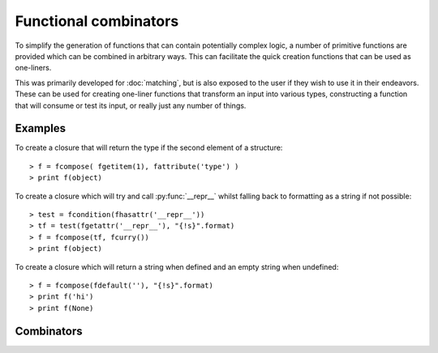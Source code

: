 .. _combinators-intro:

Functional combinators
======================

To simplify the generation of functions that can contain potentially
complex logic, a number of primitive functions are provided which can
be combined in arbitrary ways. This can facilitate the quick creation
functions that can be used as one-liners.

This was primarily developed for :doc:`matching`, but is also exposed to the
user if they wish to use it in their endeavors. These can be used for
creating one-liner functions that transform an input into various types,
constructing a function that will consume or test its input, or really
just any number of things.

.. _combinators-examples:

Examples
--------

To create a closure that will return the type if the second element of
a structure::

   > f = fcompose( fgetitem(1), fattribute('type') )
   > print f(object)

To create a closure which will try and call :py:func:`__repr__` whilst
falling back to formatting as a string if not possible::

   > test = fcondition(fhasattr('__repr__'))
   > tf = test(fgetattr('__repr__'), "{!s}".format)
   > f = fcompose(tf, fcurry())
   > print f(object)

To create a closure which will return a string when defined and an empty
string when undefined::

   > f = fcompose(fdefault(''), "{!s}".format)
   > print f('hi')
   > print f(None)

.. _combinators-list:

Combinators
-----------

.. py:function:: fbox(*args)

   Given any number of :py:data:`args`, box them into a tuple.

   Aliases: ``fboxed``

   :param \*args: any number of objects to box as a tuple
   :return: a tuple containing the arguments that were boxed

.. py:function:: funbox(callable, *initial_args, **initial_kwargs)(*boxed_args, **boxed_kwargs)

   Given a :py:data:`callable`, return a closure that when called with arguments
   will expand (unbox) them before applying them to the :py:data:`callable`.

   :param callable: the function whose closure will call
   :type callable: a python callable
   :param \*initial_args: any default arguments to initially pass to the :py:data:`callable`
   :param \*\*initial_kwargs: any default keyword arguments to initially pass to the :py:data:`callable`
   :param \*boxed_args: any number of arguments which are unboxed and concatenated together
   :param \*\*boxed_kwargs: any extra keyword arguments to apply to the callable

.. py:function:: finstance(type)(object)

   Given a :py:data:`type`, return a closure that will return true or false
   depending on whether :py:data:`object` is an instance of that :py:data:`type`.

   :param type: any kind of python type
   :param object: any kind of python object to test

.. py:function:: fhasitem(item)(object)

   Given an :py:data:`item`, return a closure that will return true or false
   based on whether or not :py:data:`object` contains it.

   Aliases: ``fitemQ``

   :param item: any kind of python object
   :param object: any kind of python object to test

.. py:function:: fgetitem(item, *default)(object)

   Given an :py:data:`item`, return a closure which fetches item from
   :py:data:`object`. If :py:data:`default` is specified, then if the
   item does not exist in :py:data:`object` return it instead.

   Aliases: ``fitem``

   :param item: any kind of python object to pass to :py:func:`operator.getitem`.
   :param object: any kind of python object to return an item from
   :param \*default: an item returned by default if the :py:data:`object`
                     does not contain the specified :py:data:`item`

.. py:function:: fhasattr(attribute)(object)

   Given an :py:data:`attribute` as a string, return a closure that will return
   true or false based on whether or not :py:data:`object` has the specified
   :py:data:`attribute`.

   Aliases: ``fattributeQ``

   :param attribute: the attribute to check for
   :type attribute: str
   :param object: any kind of python object to test

.. py:function:: fgetattr(attribute, *default)(object)

   Given an :py:data:`attribute`, return a closure which fetches the attribute
   from the :py:data:`object`. If :py:data:`default` is specified, then if the
   attribute does not exist in :py:data:`object` return it instead.

   Aliases: ``fattribute``

   :param attribute: an attribute to return from the :py:data:`object`
   :type attribute: str
   :param object: any kind of python object to return an attribute from
   :param \*default: an attribute returned by default if the :py:data:`object`
                     does not contain with specified :py:data:`attribute`

.. py:function:: fpassthru(object)

   Given an :py:data:`object`, return it. This is the identity function
   and is typically used to ignore transforming an object.

   Aliases: ``fpass``, ``fidentity``, ``fid``

   :param object: any kind of python object to return

.. py:function:: fdefault(default)(object)

   Given a :py:data:`default` object, return a closure that will return it if
   :py:data:`object` is not defined (false-y).

   :param default: the default object to return
   :param object: any kind of python object to check

.. py:function:: fcompose(*callables)(object)

   Given a number of :py:data:`callables`, return a closure that executes them
   in succession whilst returning the result.

   :param \*callables: a number of callables that each take one parameter
   :param object: any kind of python object to transform

.. py:function:: fdiscard(callable)(*args, **kwargs)

   Given a :py:data:`callable`, return a closure that will call it with no
   parameters whilst discarding any that were passed to it.

   :param callable: a callable to execute
   :param \*args: any number of arguments that get discarded
   :param \*\*kwargs: any kind of keyword arguments that get discarded

.. py:function:: fcondition(crit)(true, false)(object)

   Given a critiquing function :py:data:`crit`, return a closure which takes
   parameters for :py:data:`true` and :py:data:`false`. This will return
   another closure that when passed an :py:data:`object`, will check it via
   the critiquing function (:py:data:`crit`) and return :py:data:`true` if
   the function returns a truthy value, or return :py:data:`false` if it
   returns a false-y value.

   Aliases: ``fcond``

   :param crit: a callable that takes an argument and returns true or false
   :param true: an object or a function to return (or execute) when value is true
   :param false: an object or a function to return (or execute) when value is false
   :param object: any kind of python object to check

.. py:function:: fmap(*callables)(object)

   Given a number of :py:data:`callables`, return a closure that executes them
   synchronously against :py:data:`object` returning a tuple containing the
   result of each callable.

   :param \*callables: any number of callables to execute for each desired
                      result returned
   :param object: any kind of python object to use

.. py:function:: fmemo(callable, *initial_args, **initial_kwargs)(*args, **kwargs)

   Given a :py:data:`callable`, and any :py:data:`initial_args` and :py:data:`initial_kwargs`,
   return a closure that caches (memoizes) the result that is returned. The next
   time this closure is called with the same arguments, the cached version will
   be returned instead.

   Aliases: ``flazy``

   :param callable: any callable to memoize the results for
   :param \*initial_args: any initial arguments to prefix to the callable
   :param \*\*initial_kwargs: any initial keyword arguments to apply to the callable
   :param \*args: any arguments to apply to the callable
   :param \*\*kwargs: any keyword arguments to apply to the callable

.. py:function:: fpartial(callable, *start_args, **start_kwargs)(*args, **kwargs)

   Given a :py:data:`callable`, partially apply the arguments specified in both
   :py:data:`start_args` and :py:data:`start_kwargs`. This will return a closure
   that can then be called with any other :py:data:`args` or keyword arguments
   in :py:data:`kwargs`.

   :param callable: any callable to partially apply arguments to
   :param \*start_args: initial arguments to partially apply to the :py:data:`callable`
   :param \*\*start_kwargs: initial keyword arguments to partially apply to the :py:data:`callable`
   :param \*args: arguments to continue to apply to the callable
   :param \*\*kwargs: any keyword arguments to continue to apply to the callable

.. py:function:: fapply(callable, *initial_args, **initial_kwargs)(*args, **kwargs)

   Given a :py:data:`callable`, return a closure that will apply both the arguments
   (:py:data:`args`) and keyword arguments (:py:data:`kwargs`) to it.

   :param callable: any callable to apply arguments to
   :param \*args: the arguments to apply to the :py:data:`callable`
   :param \*\*kwargs: the keyword arguments to apply to the :py:data:`callable`
   :param \*initial_args: any initial arguments to prefix the :py:data:`args` with
   :param \*\*initial_kwargs: any initial keyword args to prefix the :py:data:`kwargs` with

.. py:function:: fcurry(*default_args, **default_kwargs)(callable, *args, **kwargs)

   Given :py:data:`default_args` and :py:data:`default_kwargs`, return a closure
   that will apply these arguments to its first parameter :py:data:`callable`.
   If :py:data:`args` or :py:data:`kwargs` is specified, the append these to the
   default arguments.

   :param \*default_args: the arguments to apply to the :py:data:`callable`
   :param \*\*default_kwargs: the keyword arguments to apply to the :py:data:`callable`
   :param callable: the callable to apply the arguments to
   :param \*args: any extra arguments to apply to the :py:data:`callable`
   :param \*\*kwargs: any extra keyword arguments to apply to the :py:data:`callable`

.. py:function:: frpartial(callable, *reverse_args, **reverse_kwargs)(*args, **kwargs)

   Given a :py:data:`callable`, the arguments :py:data:`reverse_args`, and
   the keyword arguments :py:data:`reverse_kwargs`, return a closure that
   will apply these to the :py:data:`callable` backwards. If :py:data:`args`
   or :py:data:`kwargs` is provided, then apply these to the front of
   the :py:data:`callable`.

   :param callable: the callable to apply the arguments to
   :param \*reverse_args: the arguments to apply to the end of the :py:data:`callable`
   :param \*\*reverse_kwargs: the keyword arguments to apply to the :py:data:`callable`
   :param \*args: the arguments to apply to the beginning of the :py:data:`callable`
   :param \*\*kwargs: any extra keyword arguments to apply to the :py:data:`callable`

.. py:function:: freversed(callable, *reverse_args, **reverse_kwargs)(*extra_args, **extra_kwargs)

   Given a :py:data:`callable`, the arguments :py:data:`reverse_args`, and the
   keyword arguments :py:data:`reverse_kwargs`, return a closure which applies
   these to the end of the :py:data:`callable`. If :py:data:`extra_args` or
   :py:data:`extra_kwargs` is provided, then continue to apply these to the
   :py:data:`callable` but backwards.

   Aliases: ``freverse``

   :param callable: the callable to apply the arguments to
   :param \*reverse_args: the arguments to apply to the end of :py:data:`callable`
   :param \*\*reverse_kwargs: the keyword arguments to apply to :py:data:`callable`
   :param \*extra_args: extra arguments to continue to apply to :py:data:`kwargs`
   :param \*\*extra_kwargs: any extra keyword arguments to apply to :py:data:`callable`

.. py:function:: fcatch(callable, *initial_args, **initial_kwargs)(*args, **kwargs)

   Given a :py:data:`callable`, return a closure that will call it with the
   arguments :py:data:`initial_args` combined with :py:data:`args`, and the
   keyword arguments :py:data:`initial_kwargs` combined with :py:data:`kwargs`.

   This closure will wrap the result of :py:data:`callable` so that the
   second element of the tuple will be the result, and the first element will
   be the exception object if one was raised. If one wasn't raised, then the
   first element will be the value :py:obj:`None`.

   Aliases: ``fexc``, ``fexception``

   :param callable: the callable to catch an exception in
   :param \*initial_args: the initial arguments to apply to the :py:data:`callable`
   :param \*\*initial_kwargs: the initial keyword arguments to apply to the :py:data:`callable`
   :param \*args: the arguments to apply to the :py:data:`callable`
   :param \*\*kwargs: the keyword arguments to apply to the :py:data:`callable`

.. py:function:: fcomplement(callable, *initial_args, **initial_kwargs)(*args, **kwargs)

   Given a :py:data:`callable`, the arguments :py:data:`initial_args`, and the
   keyword arguments :py:data:`initial_kwargs`, return a closure that will
   invert the result (`not`) returned from the :py:data:`callable`.

   Aliases: ``fnot``

   :param callable: the callable to invert the result for
   :param \*initial_args: the initial arguments to apply to the :py:data:`callable`
   :param \*\*initial_args: the initial keyword arguments to apply to the :py:data:`callable`
   :param \*args: the arguments to apply to the :py:data:`callable`
   :param \*\*kwargs: the keyword arguments to apply to the :py:data:`callable`

.. py:function:: first(listable)

   Given a :py:data:`listable` python object, return its first element.

   :param listable: any kind of list-like object

.. py:function:: second(iterable)

   Given a :py:data:`listable` python object, return its second element.

   :param listable: any kind of list-like object

.. py:function:: third(iterable)

   Given a :py:data:`listable` python object, return the third element.

   :param listable: any kind of list-like object

.. py:function:: last(iterable)

   Given a :py:data:`listable` python object, return its last element.

   :param listable: any kind of list-like object

.. py:function:: ilist(iterable)

   Given a :py:data:`iterable` python object, return it as a list.

   :param iterable: any kind of iterable object

.. py:function:: liter(listable)

   Given a :py:data:`listable` python object, return it as an iterable..

   :param listable: any kind of list-like object

.. py:function:: ituple(iterable)

   Given a :py:data:`iterable` python object, return it as a tuple.

   :param iterable: any kind of iterable object

.. py:function:: titer(tuple)

   Given a :py:data:`tuple`, return it as an iterator.

   :param tuple: any kind of python tuple
   :type tuple: tuple

.. py:function:: itake(count)(iterable)

   Given an integer :py:data:`count`, return a closure that will consume
   that number of elements from the provided :py:data:`iterable` and
   return them as a tuple.

   :param count: a number of elements to consume
   :type count: int or long
   :param iterable: an iterable to consume

.. py:function:: iget(count)(iterable)

   Given an integer :py:data:`count`, return a closure that will consume
   that number of elements from the provided :py:data:`iterable` and
   return the last one.

   :param count: a number of elements to consume
   :type count: int or long
   :param iterable: an iterable to consume values from

.. py:function:: imap(callable, iterable)

   Execute the provided :py:data:`callable` against all of the elements in
   :py:data:`iterable` returning an iterator containing the transformed
   results. This is similar to :py:func:`map` but for iterables.

   :param callable: a callable python object that transforms its argument
   :param iterable: an iterable to transform results from

.. py:function:: ifilter(crit, iterable)

   Yield each value from :py:data:`iterable` that the callable :py:data:`crit`
   returns true for. This is similar to :py:func:`filter` but for iterables.

   :param crit: a callable python object that returns true or false based on its
                argument
   :param iterable: an iterable to critique

.. py:function:: ichain(*iterables)

   Given a variable number of :py:data:`iterables`, combine them all
   into a single iterator. This is the same as :py:func:`itertools.chain`.

   :param \*iterables: any number of iterators

.. py:function:: izip(*iterables)

   Given any number of :py:data:`iterables`, return them as an iterator that
   yields a tuple for each element that an individual iterator would return.
   This is similar to :py:func:`zip`, and is the same as :py:func:`itertools.izip`.

   :param \*iterables: any number of iterators

.. py:function:: count(iterable)

   Given an :py:data:`iterable`, return the number of elements that it contains.

   Note: This is done by consuming values from :py:data:`iterable` which will
   modify its state. If the state of the iterator wishes to be retained, one
   can either re-create it, or make a copy of it using :py:func:`itertools.tee`.

   :param iterable: an iterator to count the elements of
